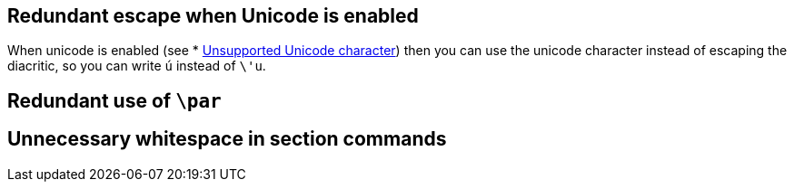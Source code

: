== Redundant escape when Unicode is enabled

When unicode is enabled (see * link:Probable-bugs#Unsupported-Unicode-character[Unsupported Unicode character]) then you can use the unicode character instead of escaping the diacritic, so you can write `ú` instead of `\'u`.

== Redundant use of `\par`
== Unnecessary whitespace in section commands